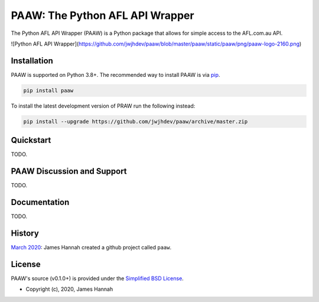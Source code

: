 PAAW: The Python AFL API Wrapper
================================

The Python AFL API Wrapper (PAAW) is a Python package that allows for simple 
access to the AFL.com.au API. 

![Python AFL API Wrapper](https://github.com/jwjhdev/paaw/blob/master/paaw/static/paaw/png/paaw-logo-2160.png)

.. _installation:

Installation
------------

PAAW is supported on Python 3.8+. The recommended way to
install PAAW is via `pip <https://pypi.python.org/pypi/pip>`_.

.. code-block:: bash

   pip install paaw

To install the latest development version of PRAW run the following instead:

.. code-block:: bash

   pip install --upgrade https://github.com/jwjhdev/paaw/archive/master.zip

Quickstart
----------

TODO.

PAAW Discussion and Support
---------------------------

TODO.

Documentation
-------------

TODO.

History
-------

`March 2020
<https://github.com/jwjhdev/paaw>`_:
James Hannah created a github project called ``paaw``.

License
-------

PAAW's source (v0.1.0+) is provided under the `Simplified BSD License
<https://github.com/jwjhdev/paaw/blob/master/LICENSE.txt>`_.

* Copyright (c), 2020, James Hannah
